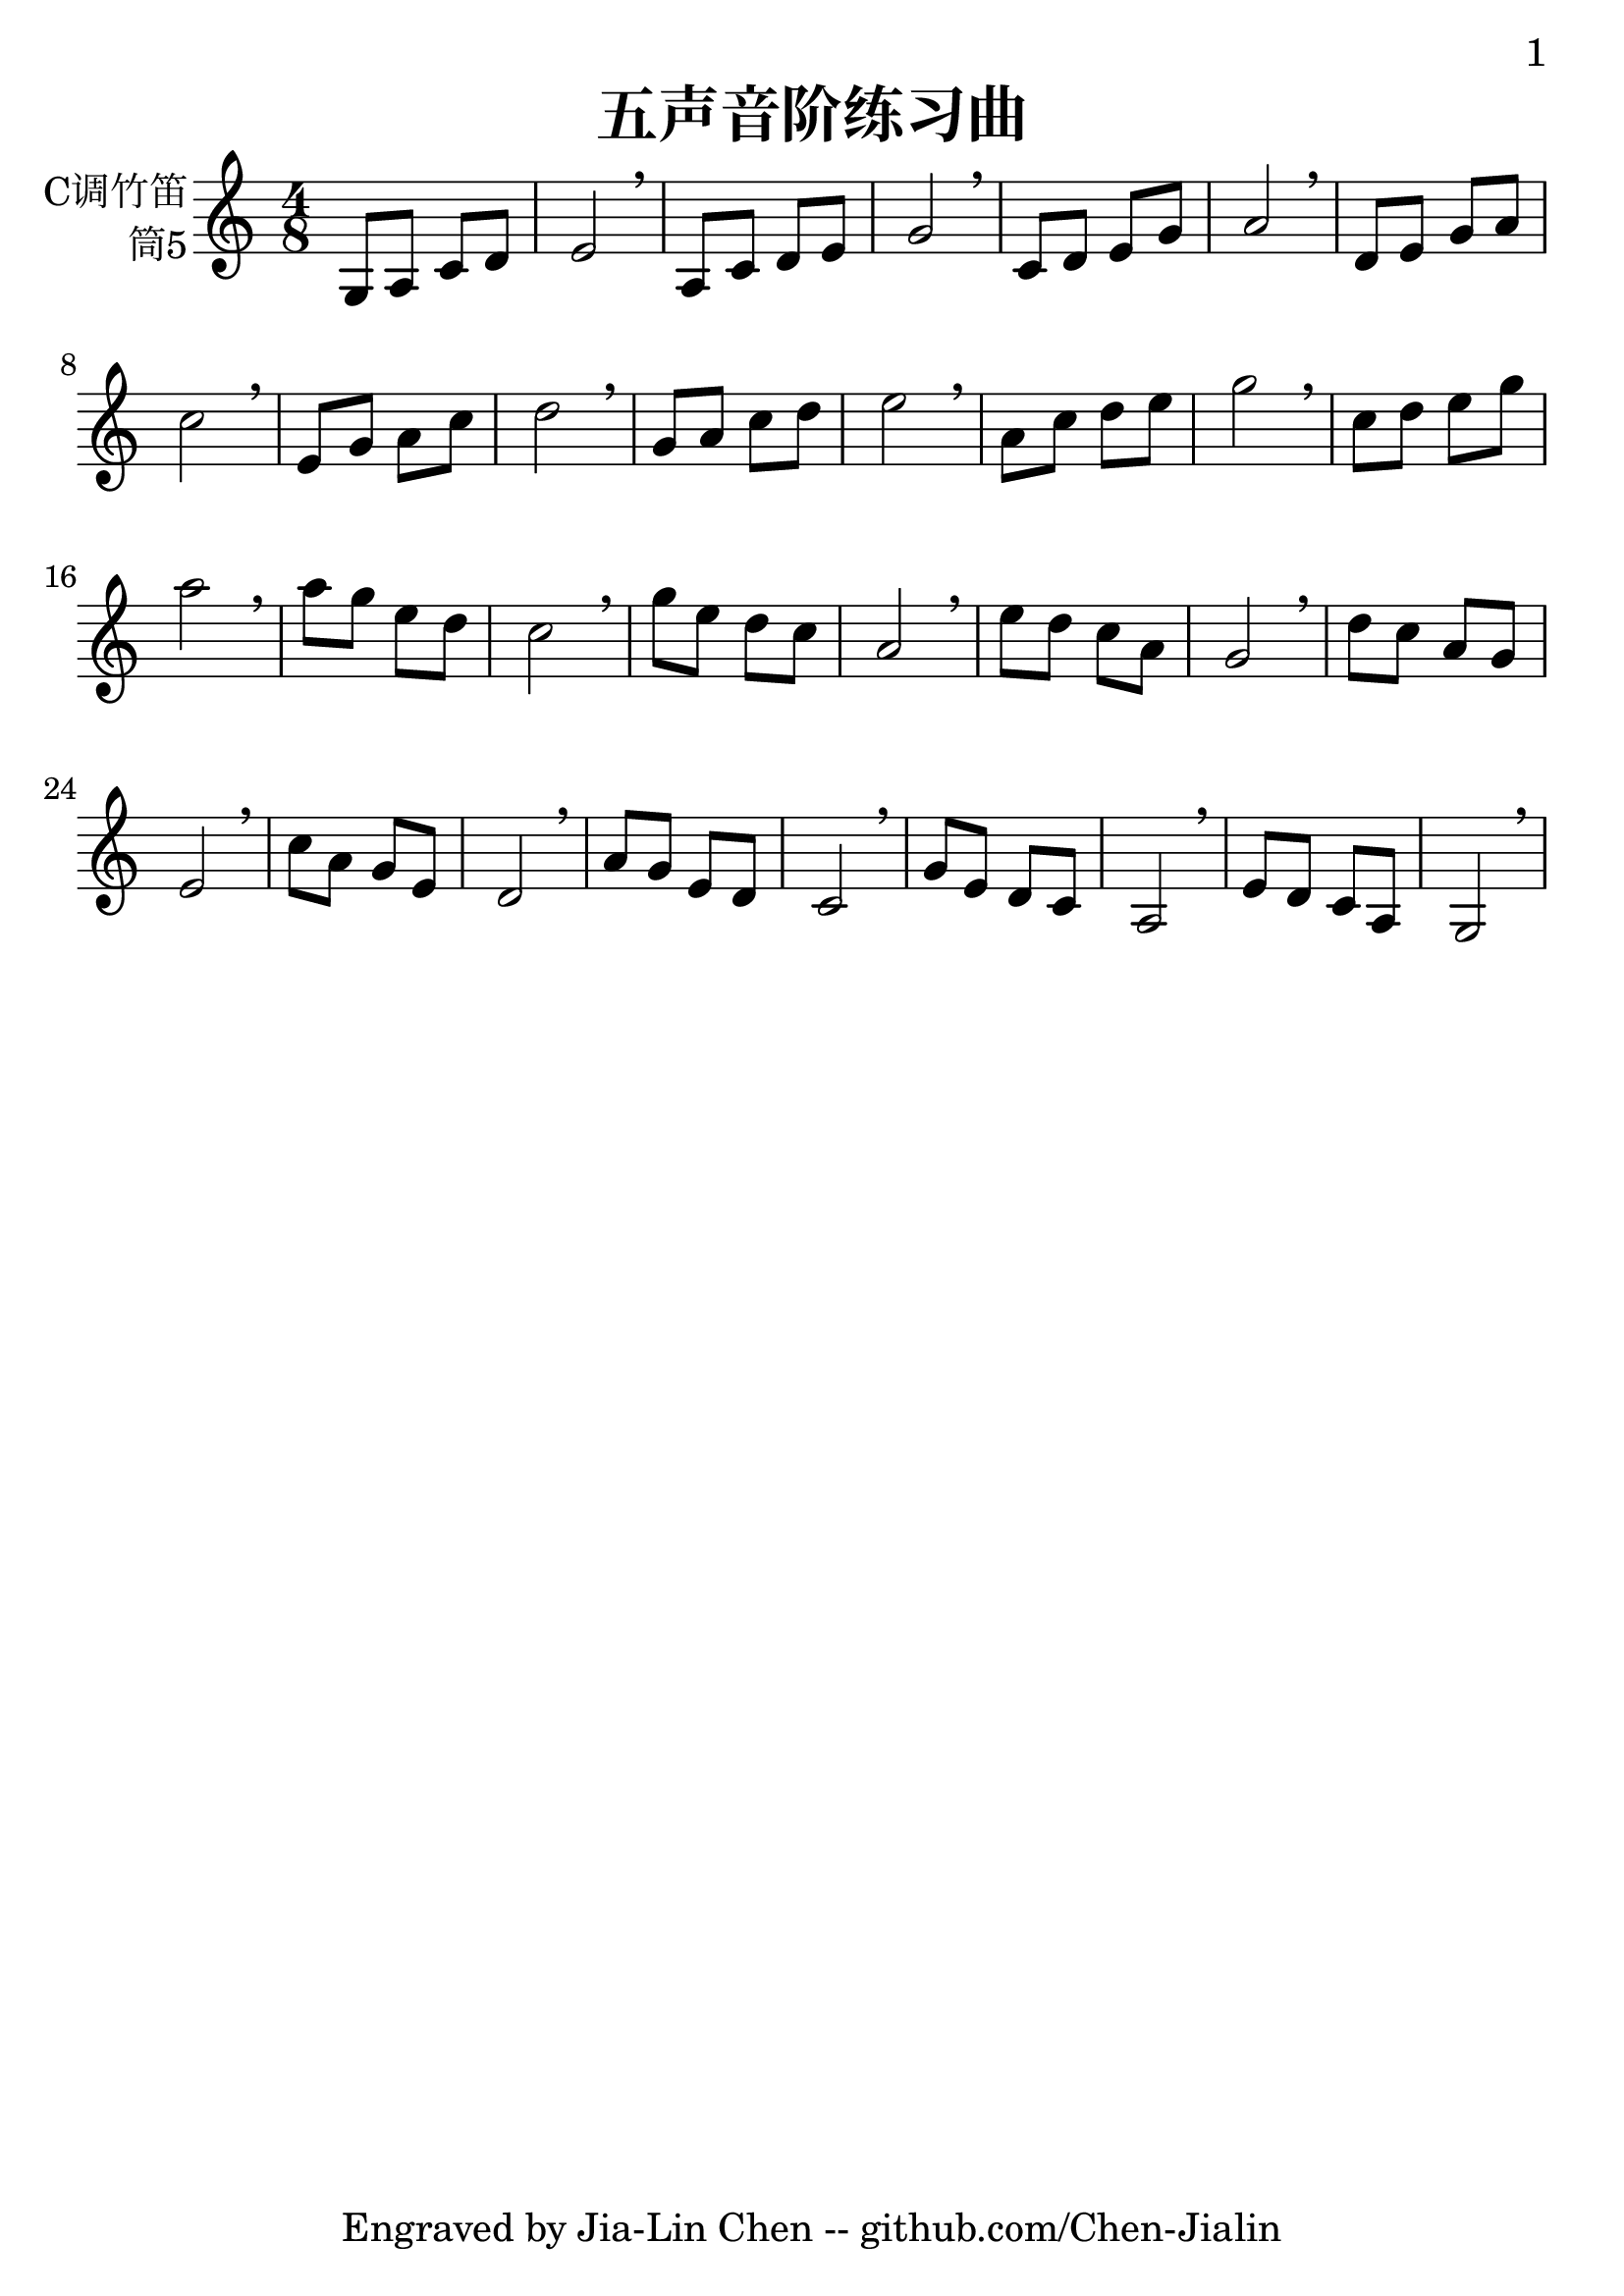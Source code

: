 \version "2.24.3"
\language english

\header {
  title = "五声音阶练习曲"
  subtitle = ##f
  tagline = "Engraved by Jia-Lin Chen -- github.com/Chen-Jialin"
}

\paper{
  #(set-paper-size "a4")
  print-page-number = ##t
  page-number-type = #'arabic
  print-first-page-number = ##t
  first-page-number = 1
  tagline = ##f
}

#(set-global-staff-size 26)

melody = \fixed c' {
  \clef treble
  \key c \major
  \time 4/8

  g,8 a, c d | e2 \breathe | a,8 c d e | g2 \breathe | c8 d e g | a2 \breathe |
  d8 e g a | c'2 \breathe | e8 g a c' | d'2 \breathe | g8 a c' d' | e'2 \breathe |
  a8 c' d' e' | g'2 \breathe | c'8 d' e' g' | a'2 \breathe | a'8 g' e' d' | c'2 \breathe |
  g'8 e' d' c' | a2 \breathe | e'8 d' c' a | g2 \breathe | d'8 c' a g | e2 \breathe |
  c'8 a g e | d2 \breathe | a8 g e d | c2 \breathe | g8 e d c | a,2 \breathe | e8 d c a, | g,2 \breathe |
}

\score {
  \new Staff \with {
    instrumentName = \markup{\right-column{
        C调竹笛
        筒5
      }
    }
    midiInstrument = "shakuhachi"
  } \melody
  \layout { }
  \midi { }
}